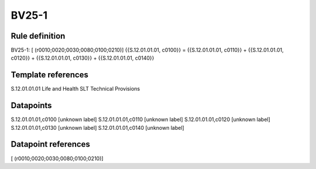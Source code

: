 ======
BV25-1
======

Rule definition
---------------

BV25-1: [ (r0010;0020;0030;0080;0100;0210)] {{S.12.01.01.01, c0100}} = {{S.12.01.01.01, c0110}} + {{S.12.01.01.01, c0120}} + {{S.12.01.01.01, c0130}} + {{S.12.01.01.01, c0140}}


Template references
-------------------

S.12.01.01.01 Life and Health SLT Technical Provisions


Datapoints
----------

S.12.01.01.01,c0100 [unknown label]
S.12.01.01.01,c0110 [unknown label]
S.12.01.01.01,c0120 [unknown label]
S.12.01.01.01,c0130 [unknown label]
S.12.01.01.01,c0140 [unknown label]


Datapoint references
--------------------

[ (r0010;0020;0030;0080;0100;0210)]